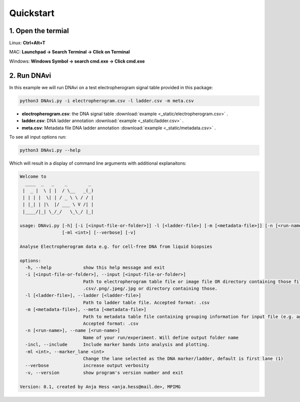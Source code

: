 .. DNAvi documentation master file, created by
   sphinx-quickstart on Thu Jul 24 15:51:52 2025.
   You can adapt this file completely to your liking, but it should at least
   contain the root `toctree` directive.

Quickstart
===================



1. Open the termial
^^^^^^^^^^^^^^^^^^

Linux: **Ctrl+Alt+T**

MAC: **Launchpad -> Search Terminal -> Click on Terminal**

Windows: **Windows Symbol -> search cmd.exe -> Click cmd.exe**


2. Run DNAvi
^^^^^^^^^^^^^^^^^^

In this example we will run DNAvi on a test electropherogram signal table provided in this package:

.. code-block::

    python3 DNAvi.py -i electropherogram.csv -l ladder.csv -m meta.csv

* **electropherogram.csv**: the DNA signal table :download:`example <_static/electropherogram.csv>` .
* **ladder.csv**: DNA ladder annotation :download:`example <_static/ladder.csv>` .
* **meta.csv**: Metadata file DNA ladder annotation :download:`example <_static/metadata.csv>` .

To see all input options run:

.. code-block::

    python3 DNAvi.py --help


Which will result in a display of command line arguments with additional explanaitons:

.. code-block::

    Welcome to
      ____  _   _    _        _
     |  _ |  \ | |  / \__   _(_)
     | | | |  \| | / _ \ \ / / |
     | |_| | |\  |/ ___ \ V /| |
     |____/|_| \_/_/   \_\_/ |_|

    usage: DNAvi.py [-h] [-i [<input-file-or-folder>]] -l [<ladder-file>] [-m [<metadata-file>]] [-n [<run-name>]] [-incl]
                    [-ml <int>] [--verbose] [-v]

    Analyse Electropherogram data e.g. for cell-free DNA from liquid biopsies

    options:
      -h, --help            show this help message and exit
      -i [<input-file-or-folder>], --input [<input-file-or-folder>]
                            Path to electropherogram table file or image file OR directory containing those files. Accepted formats:
                            .csv/.png/.jpeg/.jpg or directory containing those.
      -l [<ladder-file>], --ladder [<ladder-file>]
                            Path to ladder table file. Accepted format: .csv
      -m [<metadata-file>], --meta [<metadata-file>]
                            Path to metadata table file containing grouping information for input file (e.g. age, sex, disease).
                            Accepted format: .csv
      -n [<run-name>], --name [<run-name>]
                            Name of your run/experiment. Will define output folder name
      -incl, --include      Include marker bands into analysis and plotting.
      -ml <int>, --marker_lane <int>
                            Change the lane selected as the DNA marker/ladder, default is first lane (1)
      --verbose             increase output verbosity
      -v, --version         show program's version number and exit

    Version: 0.1, created by Anja Hess <anja.hess@mail.de>, MPIMG